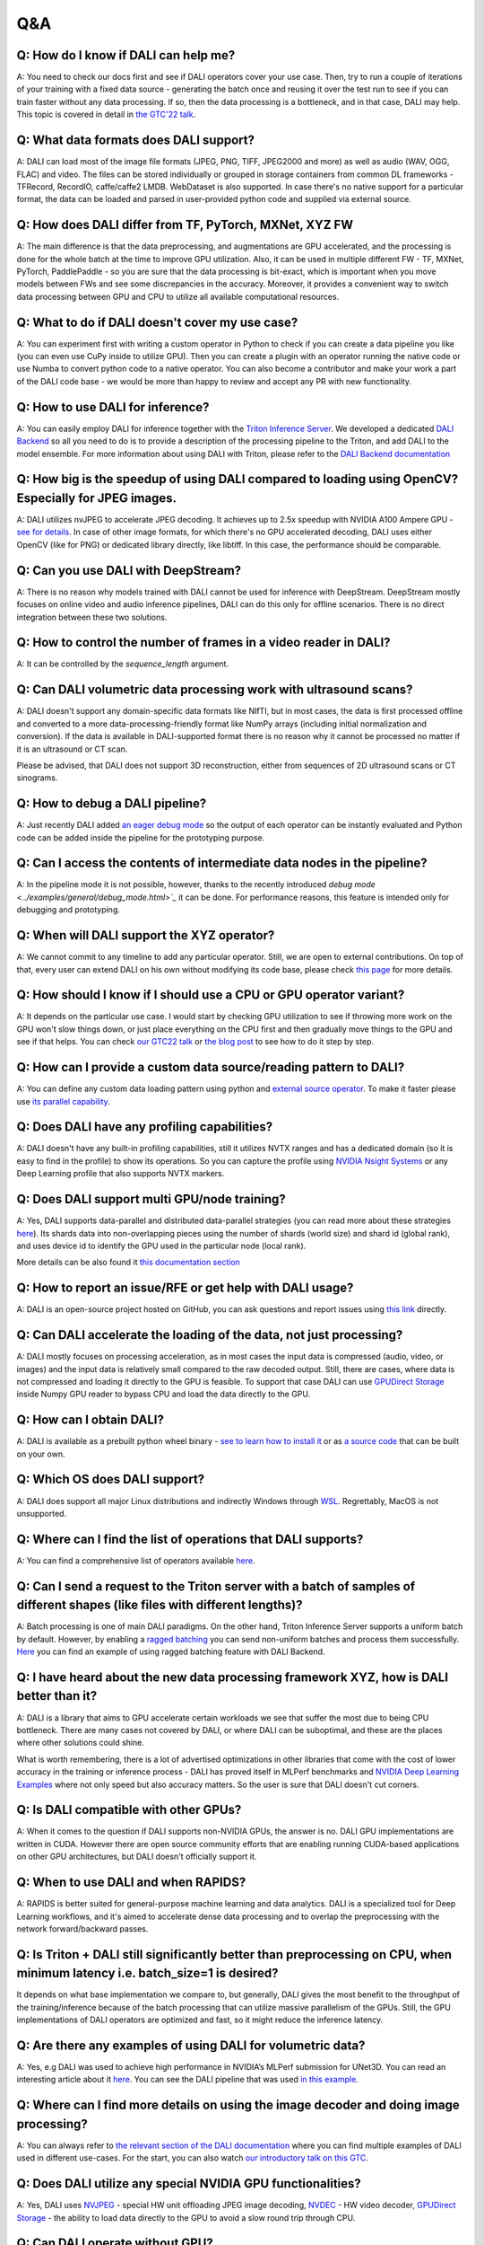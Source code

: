 Q&A
***

Q: How do I know if DALI can help me?
#####################################
A: You need to check our docs first and see if DALI operators cover your use case. Then, try to run
a couple of iterations of your training with a fixed data source - generating the batch once and
reusing it over the test run to see if you can train faster without any data processing. If so,
then the data processing is a bottleneck, and in that case, DALI may help. This topic is covered
in detail in
`the GTC'22 talk <https://www.nvidia.com/gtc/session-catalog/#/session/1636559250287001p4DG>`_.

Q: What data formats does DALI support?
#######################################
A: DALI can load most of the image file formats (JPEG, PNG, TIFF, JPEG2000 and more) as well
as audio (WAV, OGG, FLAC) and video. The files can be stored individually or grouped in storage
containers from common DL frameworks - TFRecord, RecordIO, caffe/caffe2 LMDB. WebDataset is
also supported. In case there's no native support for a particular format, the data can be
loaded and parsed in user-provided python code and supplied via external source.

Q: How does DALI differ from TF, PyTorch, MXNet, XYZ FW
#######################################################
A: The main difference is that the data preprocessing, and augmentations are GPU accelerated,
and the processing is done for the whole batch at the time to improve GPU utilization. Also,
it can be used in multiple different FW - TF, MXNet, PyTorch, PaddlePaddle - so you are sure
that the data processing is bit-exact, which is important when you move models between FWs
and see some discrepancies in the accuracy. Moreover, it provides a convenient way to switch
data processing between GPU and CPU to utilize all available computational resources.

Q: What to do if DALI doesn't cover my use case?
################################################
A: You can experiment first with writing a custom operator in Python to check if you can create
a data pipeline you like (you can even use CuPy inside to utilize GPU). Then you can create
a plugin with an operator running the native code or use Numba to convert python code to
a native operator. You can also become a contributor and make your work a part of
the DALI code base - we would be more than happy to review and accept any PR with new
functionality.

Q: How to use DALI for inference?
#################################
A: You can easily employ DALI for inference together with the `Triton Inference Server <https://developer.nvidia.com/nvidia-triton-inference-server>`_.
We developed a dedicated `DALI Backend <https://github.com/triton-inference-server/dali_backend>`_
so all you need to do is to provide a description of the processing pipeline to the Triton, and add
DALI to the model ensemble. For more information about using DALI with Triton, please refer to the
`DALI Backend documentation <https://github.com/triton-inference-server/dali_backend#how-to-use>`_

Q: How big is the speedup of using DALI compared to loading using OpenCV? Especially for JPEG images.
######################################################################################################
A: DALI utilizes nvJPEG to accelerate JPEG decoding. It achieves up to 2.5x speedup with
NVIDIA A100 Ampere GPU - `see for details <ttps://developer.nvidia.com/blog/loading-data-fast-with-dali-and-new-jpeg-decoder-in-a100/>`_.
In case of other image formats, for which there's no GPU accelerated decoding, DALI uses either OpenCV
(like for PNG) or dedicated library directly, like libtiff. In this case, the performance should
be comparable.

Q: Can you use DALI with DeepStream?
####################################
A: There is no reason why models trained with DALI cannot be used for inference with DeepStream.
DeepStream mostly focuses on online video and audio inference pipelines, DALI can do this only
for offline scenarios. There is no direct integration between these two solutions.

Q: How to control the number of frames in a video reader in DALI?
#################################################################
A: It can be controlled by the `sequence_length` argument.

Q: Can DALI volumetric data processing work with ultrasound scans?
##################################################################
A: DALI doesn't support any domain-specific data formats like NIfTI, but in most cases, the data
is first processed offline and converted to a more data-processing-friendly format like NumPy
arrays (including initial normalization and conversion). If the data is available in DALI-supported
format there is no reason why it cannot be processed no matter if it is an ultrasound or CT scan.

Please be advised, that DALI does not support 3D reconstruction, either from sequences of 2D
ultrasound scans or CT sinograms.

Q: How to debug a DALI pipeline?
################################
A: Just recently DALI added `an eager debug mode <../examples/general/debug_mode.html>`_ so
the output of each operator can be instantly evaluated and Python code can be added inside
the pipeline for the prototyping purpose.

Q: Can I access the contents of intermediate data nodes in the pipeline?
########################################################################
A: In the pipeline mode it is not possible, however, thanks to the recently introduced
`debug mode <../examples/general/debug_mode.html>`_` it can be done. For performance
reasons, this feature is intended only for debugging and prototyping.

Q: When will DALI support the XYZ operator?
###########################################
A: We cannot commit to any timeline to add any particular operator. Still, we are open to external
contributions. On top of that, every user can extend DALI on his own without modifying its code
base, please check `this page <../examples/custom_operations/index.html>`_ for more details.

Q: How should I know if I should use a CPU or GPU operator variant?
###################################################################
A: It depends on the particular use case. I would start by checking GPU  utilization to see if
throwing more work on the GPU won't slow things down, or just place everything on the CPU first
and then gradually move things to the GPU and see if that helps. You can check
`our GTC22 talk <https://www.nvidia.com/gtc/session-catalog/#/session/1636559250287001p4DG>`_
or `the blog post <https://developer.nvidia.com/blog/case-study-resnet50-dali/>`_ to see how
to do it step by step.

Q: How can I provide a custom data source/reading pattern to DALI?
##################################################################
A: You can define any custom data loading pattern using python and
`external source operator <../examples/general/data_loading/external_input.html>`_. To make it
faster please use `its parallel capability <../examples/general/data_loading/parallel_external_source.html>`_.

Q: Does DALI have any profiling capabilities?
#############################################
A: DALI doesn't have any built-in profiling capabilities, still it utilizes NVTX ranges
and has a dedicated domain (so it is easy to find in the profile) to show its operations. So you can
capture the profile using `NVIDIA Nsight Systems <https://developer.nvidia.com/nsight-systems>`_
or any Deep Learning profile that also supports NVTX markers.

Q: Does DALI support multi GPU/node training?
#############################################
A: Yes, DALI supports data-parallel and distributed data-parallel strategies (you can read more
about these strategies `here <https://pytorch.org/tutorials/intermediate/ddp_tutorial.html#comparison-between-dataparallel-and-distributeddataparallel>`_).
Its shards data into non-overlapping pieces using the number of shards (world size) and shard id (global rank), and
uses device id to identify the GPU used in the particular node (local rank).

More details can be also found it `this documentation section <../advanced_topics_sharding.html>`_

Q: How to report an issue/RFE or get help with DALI usage?
##########################################################
A: DALI is an open-source project hosted on GitHub, you can ask questions and report issues
using `this link <https://github.com/NVIDIA/DALI/issues>`_ directly.

Q: Can DALI accelerate the loading of the data, not just processing?
####################################################################
A: DALI mostly focuses on processing acceleration, as in most cases the input data is compressed
(audio, video, or images) and the input data is relatively small compared to the raw decoded output.
Still, there are cases, where data is not compressed and loading it directly to the GPU is feasible.
To support that case DALI can use `GPUDirect Storage <https://developer.nvidia.com/gpudirect-storage>`_
inside Numpy GPU reader to bypass CPU and load the data directly to the GPU.

Q: How can I obtain DALI?
#######################################################
A: DALI is available as a prebuilt python wheel binary -
`see to learn how to install it <https://docs.nvidia.com/deeplearning/dali/user-guide/docs/installation.html>`_
or as `a source code <https://github.com/NVIDIA/DALI>`_ that can be built on your own.

Q: Which OS does DALI support?
##############################
A: DALI does support all major Linux distributions and indirectly Windows through
`WSL <https://docs.nvidia.com/cuda/wsl-user-guide/index.html>`_. Regrettably, MacOS
is not unsupported.

Q: Where can I find the list of operations that DALI supports?
##############################################################
A: You can find a comprehensive list of operators available `here <../supported_ops.html>`_.

Q: Can I send a request to the Triton server with a batch of samples of different shapes (like files with different lengths)?
#############################################################################################################################
A: Batch processing is one of main DALI paradigms. On the other hand, Triton Inference Server
supports a uniform batch by default. However, by enabling
a `ragged batching <https://github.com/triton-inference-server/server/blob/main/docs/ragged_batching.md>`_
you can send non-uniform batches and process them successfully.
`Here <https://github.com/triton-inference-server/dali_backend/blob/7d51c7299dd66964097f839501e18f3b579cc306/qa/L0_DALI_GPU_ensemble/client.py#L31>`_
you can find an example of using ragged batching feature with DALI Backend.

Q: I have heard about the new data processing framework XYZ, how is DALI better than it?
########################################################################################
A: DALI is a library that aims to GPU accelerate certain workloads we see that suffer the most
due to being CPU bottleneck. There are many cases not covered by DALI, or where DALI
can be suboptimal, and these are the places where other solutions could shine.

What is worth remembering, there is a lot of advertised optimizations in other libraries that
come with the cost of lower accuracy in the training or inference process - DALI has proved
itself in MLPerf benchmarks and `NVIDIA Deep Learning Examples <https://github.com/NVIDIA/DeepLearningExamples>`_
where not only speed but also accuracy matters. So the user is sure that DALI doesn't cut corners.

Q: Is DALI compatible with other GPUs?
######################################
A: When it comes to the question if DALI supports non-NVIDIA GPUs, the answer is no.
DALI GPU implementations are written in CUDA. However there are open source community efforts
that are enabling running CUDA-based applications on other GPU architectures, but DALI
doesn't officially support it.

Q: When to use DALI and when RAPIDS?
####################################
A: RAPIDS is better suited for general-purpose machine learning and data analytics.
DALI is a specialized tool for Deep Learning workflows, and it's aimed to accelerate dense data
processing and to overlap the preprocessing with the network forward/backward passes.

Q: Is Triton + DALI still significantly better than preprocessing on CPU, when minimum latency i.e. batch_size=1 is desired?
############################################################################################################################
It depends on what base implementation we compare to, but generally, DALI gives
the most benefit to the throughput of the training/inference because of the batch processing
that can utilize massive parallelism of the GPUs. Still, the GPU implementations of DALI operators
are optimized and fast, so it might reduce the inference latency.

Q: Are there any examples of using DALI for volumetric data?
############################################################
A: Yes, e.g DALI was used to achieve high performance in NVIDIA’s MLPerf submission for UNet3D.
You can read an interesting article about it `here <https://developer.nvidia.com/blog/accelerating-medical-image-processing-with-dali>`_.
You can see the DALI pipeline that was used `in this example <https://github.com/NVIDIA/DeepLearningExamples/blob/master/PyTorch/Segmentation/nnUNet/data_loading/dali_loader.py>`_.

Q: Where can I find more details on using the image decoder and doing image processing?
#######################################################################################
A: You can always refer to `the relevant section of the DALI documentation <../examples>`_
where you can find multiple examples of DALI used in different use-cases. For the start,
you can also watch `our introductory talk on this GTC <https://www.nvidia.com/gtc/session-catalog/#/session/1636566824182001pODM>`_.

Q: Does DALI utilize any special NVIDIA GPU functionalities?
############################################################
A: Yes, DALI uses `NVJPEG <https://developer.nvidia.com/blog/loading-data-fast-with-dali-and-new-jpeg-decoder-in-a100/>`_ -
special HW unit offloading JPEG image decoding, `NVDEC <https://developer.nvidia.com/nvidia-video-codec-sdk>`_ -
HW video decoder, `GPUDirect Storage <https://developer.nvidia.com/gpudirect-storage>`_ -
the ability to load data directly to the GPU to avoid a slow round trip through CPU.

Q: Can DALI operate without GPU?
################################
A: Yes. Vast majority of operators have CPU and GPU variants and a pipeline where all operators are
run on CPU doesn't require a GPU to run. However, DALI is predominantly a GPU library and CPU
operators are not as thouroughly optimized.
The main goal of this functionality is to enable the development of the DALI pipeline on
machines where GPU is not available (like laptops), with an ability to later deploy the DALI
pipeline on a GPU-capable cluster.

Q: Can I use DALI in the Triton server through a Python model?
##############################################################
A: You could do that if the Python used by the server has DALI installed but for
the best performance, we encourage you to use the dedicated DALI backend. It skips
the Python layer and optimizes the interaction between the Triton server and the DALI pipeline.

Q: Can the Triton model config be auto-generated for a DALI pipeline?
#####################################################################
A: Not yet but we are actively working on that feature and we expect to provide
model config auto-generation for the DALI Backend soon.

Q: How can we decide whether to use RAPIDS(cuDF) or DALI? What are the strengths/weaknesses of either that are not present in the other?
########################################################################################################################################
A: DALI is best suited for dense data such as images, video, audio, etc,
while RAPIDS is better suited for data analytics and ML where data is tabular.

Q: How easy is it to integrate DALI with existing pipelines such as PyTorch Lightning?
#######################################################################################
A: It is very easy to integrate with PyTorch Lightning thanks to the PyTorch iterator.
There is a dedicated example available `here <../examples/frameworks/pytorch/pytorch-lightning.html>`_.

Q: Does DALI typically result in slower throughput using a single GPU versus using multiple PyTorch worker threads in a data loader?
####################################################################################################################################
A: In the case of CPU execution, DALI also uses multiple worker threads.
Using DALI should produce a better performance in most cases, even for one GPU.
Of course, the details can depend on the particular CPU and GPU and the pipeline itself,
as well as the current GPU utilization before introducing DALI. You can check
`our GTC22 talk <https://www.nvidia.com/gtc/session-catalog/#/session/1636559250287001p4DG>`_
or `the blog post <https://developer.nvidia.com/blog/case-study-resnet50-dali>`_ to see this in practice.

Q: Will labels, for example, bounding boxes, be adapted automatically when transforming the image data? For example when rotating/cropping, etc. If so how?
###########################################################################################################################################################
A: The meta-data, like bounding boxes or coordinates, will not be adapted automatically with
the data but DALI has a set of operators, e.g.
`bbox_paste <../supported_ops.html#nvidia.dali.fn.bbox_paste>`_,
`random_bbox_crop <../supported_ops.html#nvidia.dali.fn.random_bbox_crop>`_ for bounding boxes or
`coord_transform <../supported_ops.html#nvidia.dali.fn.coord_transform>`_ for sets of coordinates.
You can find an example `here <../examples/use_cases/detection_pipeline.html>`_.

Q: How easy is it, to implement custom processing steps? In the past, I had issues with calculating 3D Gaussian distributions on the CPU. Would this be possible using a custom DALI function?
################################################################################################################################################################################################
A: There are several ways to do it. You can write custom operators in C++/CUDA, or run arbitrary
Python code via the Python function and Numba operators. You can learn more about this topic
`here <../examples/custom_operations/index.html>`_.

Q: Is DALI available in Jetson platforms such as the Xavier AGX or Orin?
########################################################################
A: At the moment we are not releasing binaries for Jetson, but it should be possible to build
DALI from source. You can learn more about the exact steps
`here <../compilation.html#cross-compiling-for-aarch64-jetson-linux-docker>`_.

Q: Is it possible to get data directly from real-time camera streams to the DALI pipeline?
##########################################################################################
A: There is no dedicated way of dealing with camera streams in DALI but you can implement it using
`the fn.external_source operator <../examples/general/data_loading/external_input.html>`_.
It allows you to use a Python function or an iterator to provide the data so if your camera stream
is accessible from Python - this is the way to go.

Q: What is the advantage of using DALI for the distributed data-parallel batch fetching, instead of the framework-native functions?
###################################################################################################################################
A: By using DALI you accelerate not only data-loading but also the whole preprocessing pipeline -
so you get the benefit of batch processing on the GPU and overlapping the preprocessing with
the training. DALI also has the prefetching queue which means that it can preprocess a few batches
ahead of time to maximize the throughput.